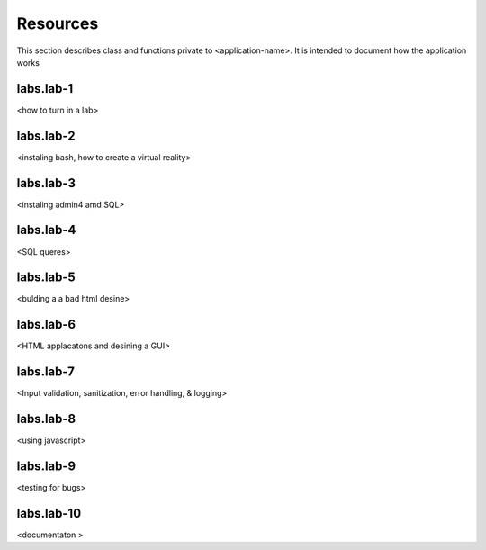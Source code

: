 .. _`Resources`:

Resources
=========
This section describes class and functions private to <application-name>. It is intended to document how the application works

labs.lab-1
----------
<how to turn in a lab>

labs.lab-2
----------
<instaling bash, how to create a virtual reality>

labs.lab-3
----------
<instaling admin4 amd SQL>

labs.lab-4
----------
<SQL queres>

labs.lab-5
----------
<bulding a a bad html desine>

labs.lab-6
----------
<HTML applacatons and desining a GUI>

labs.lab-7
----------
<Input validation, sanitization, error handling, & logging>

labs.lab-8
----------
<using javascript>

labs.lab-9
----------
<testing for bugs>

labs.lab-10
-----------
<documentaton >
